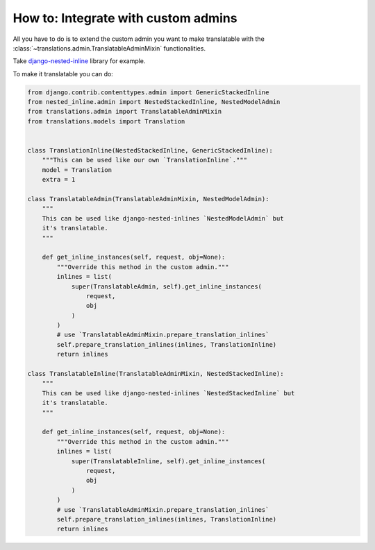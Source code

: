 ************************************
How to: Integrate with custom admins
************************************

All you have to do is to extend the custom admin you want to make translatable
with the :class:`~translations.admin.TranslatableAdminMixin` functionalities.

Take `django-nested-inline`_ library for example.

.. _`django-nested-inline`: https://github.com/s-block/django-nested-inline

To make it translatable you can do:

.. code-block:: python

   from django.contrib.contenttypes.admin import GenericStackedInline
   from nested_inline.admin import NestedStackedInline, NestedModelAdmin
   from translations.admin import TranslatableAdminMixin
   from translations.models import Translation


   class TranslationInline(NestedStackedInline, GenericStackedInline):
       """This can be used like our own `TranslationInline`."""
       model = Translation
       extra = 1

   class TranslatableAdmin(TranslatableAdminMixin, NestedModelAdmin):
       """
       This can be used like django-nested-inlines `NestedModelAdmin` but
       it's translatable.
       """

       def get_inline_instances(self, request, obj=None):
           """Override this method in the custom admin."""
           inlines = list(
               super(TranslatableAdmin, self).get_inline_instances(
                   request,
                   obj
               )
           )
           # use `TranslatableAdminMixin.prepare_translation_inlines`
           self.prepare_translation_inlines(inlines, TranslationInline)
           return inlines

   class TranslatableInline(TranslatableAdminMixin, NestedStackedInline):
       """
       This can be used like django-nested-inlines `NestedStackedInline` but
       it's translatable.
       """

       def get_inline_instances(self, request, obj=None):
           """Override this method in the custom admin."""
           inlines = list(
               super(TranslatableInline, self).get_inline_instances(
                   request,
                   obj
               )
           )
           # use `TranslatableAdminMixin.prepare_translation_inlines`
           self.prepare_translation_inlines(inlines, TranslationInline)
           return inlines
